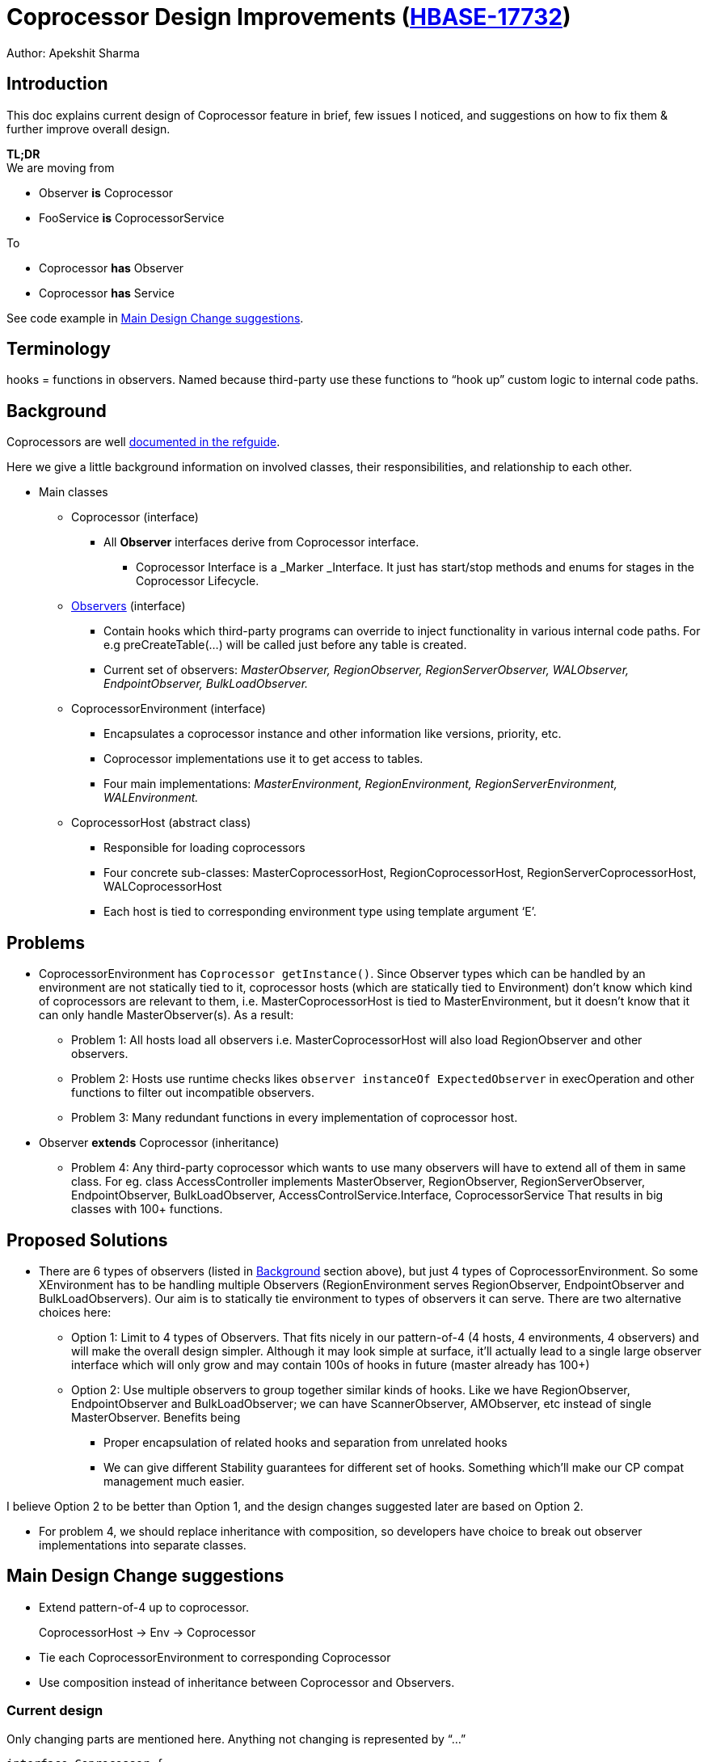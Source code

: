 ////
/**
 *
 * Licensed to the Apache Software Foundation (ASF) under one
 * or more contributor license agreements.  See the NOTICE file
 * distributed with this work for additional information
 * regarding copyright ownership.  The ASF licenses this file
 * to you under the Apache License, Version 2.0 (the
 * "License"); you may not use this file except in compliance
 * with the License.  You may obtain a copy of the License at
 *
 *     http://www.apache.org/licenses/LICENSE-2.0
 *
 * Unless required by applicable law or agreed to in writing, software
 * distributed under the License is distributed on an "AS IS" BASIS,
 * WITHOUT WARRANTIES OR CONDITIONS OF ANY KIND, either express or implied.
 * See the License for the specific language governing permissions and
 * limitations under the License.
 */
////

= Coprocessor Design Improvements (link:https://issues.apache.org/jira/browse/HBASE-17732[HBASE-17732])

Author: Apekshit Sharma

== Introduction

This doc explains current design of Coprocessor feature in brief, few issues I noticed, and
suggestions on how to fix them & further improve overall design.

*TL;DR* +
We are moving from

* Observer *is* Coprocessor
* FooService *is* CoprocessorService

To

* Coprocessor *has* Observer
* Coprocessor *has* Service

See code example in <<main.design.change.suggestions>>.

== Terminology

hooks = functions in observers. Named because third-party use these functions to “hook up” custom
logic to internal code paths.

[[background]]
== Background

Coprocessors are well link:http://hbase.apache.org/book.html#cp[documented in the refguide].

Here we give a little background information on involved classes, their responsibilities, and
relationship to each other.

* Main classes
** Coprocessor (interface)
*** All *Observer* interfaces derive from Coprocessor interface.
**** Coprocessor Interface is a _Marker _Interface. It just has start/stop methods and enums for
stages in the Coprocessor Lifecycle.
** http://hbase.apache.org/book.html#_observer_coprocessors[Observers] (interface)
*** Contain hooks which third-party programs can override to inject functionality in various
internal code paths. For e.g preCreateTable(...) will be called just before any table is created.
*** Current set of observers: _MasterObserver, RegionObserver, RegionServerObserver, WALObserver,
EndpointObserver, BulkLoadObserver._
** CoprocessorEnvironment (interface)
*** Encapsulates a coprocessor instance and other information like versions, priority, etc.
*** Coprocessor implementations use it to get access to tables.
*** Four main implementations: _MasterEnvironment, RegionEnvironment, RegionServerEnvironment,
WALEnvironment._
** CoprocessorHost (abstract class)
*** Responsible for loading coprocessors
*** Four concrete sub-classes: MasterCoprocessorHost, RegionCoprocessorHost,
RegionServerCoprocessorHost, WALCoprocessorHost
*** Each host is tied to corresponding environment type using template argument ‘E’.

== Problems

* CoprocessorEnvironment has `Coprocessor getInstance()`. Since Observer types which can be
handled by an environment are not statically tied to it, coprocessor hosts (which are statically
tied to Environment) don’t know which kind of coprocessors are relevant to them, i.e.
MasterCoprocessorHost is tied to MasterEnvironment, but it doesn’t know that it can only handle
MasterObserver(s). As a result:
** Problem 1: All hosts load all observers i.e. MasterCoprocessorHost will also load RegionObserver
and other observers.
** Problem 2: Hosts use runtime checks likes `observer instanceOf ExpectedObserver` in
execOperation and other functions to filter out incompatible observers.
** Problem 3: Many redundant functions in every implementation of coprocessor host.
* Observer *extends* Coprocessor (inheritance)
** Problem 4: Any third-party coprocessor which wants to use many observers will have to extend all
of them in same class. For eg.
class AccessController implements MasterObserver,
    RegionObserver, RegionServerObserver, EndpointObserver,
    BulkLoadObserver, AccessControlService.Interface,
    CoprocessorService
That results in big classes with 100+ functions.

== Proposed Solutions

* There are 6 types of observers (listed in <<background>> section above), but just 4 types of
CoprocessorEnvironment. So some XEnvironment has to be handling multiple Observers
(RegionEnvironment serves RegionObserver, EndpointObserver and BulkLoadObservers). Our aim is to
statically tie environment to types of observers it can serve. There are two alternative choices
here:
** Option 1: Limit to 4 types of Observers. That fits nicely in our pattern-of-4
(4 hosts, 4 environments, 4 observers) and will make the overall design simpler. Although it may
look simple at surface, it’ll actually lead to a single large observer interface which will only
grow and may contain 100s of hooks in future (master already has 100+)
** Option 2: Use multiple observers to group together similar kinds of hooks.
Like we have RegionObserver, EndpointObserver and BulkLoadObserver; we can have ScannerObserver,
AMObserver, etc instead of single MasterObserver. Benefits being
*** Proper encapsulation of related hooks and separation from unrelated hooks
*** We can give different Stability guarantees for different set of hooks. Something which’ll make
our CP compat management much easier.

I believe Option 2 to be better than Option 1, and the design changes suggested later are based on
Option 2.

* For problem 4, we should replace inheritance with composition, so developers have choice to
break out observer implementations into separate classes.

[[main.design.change.suggestions]]
== Main Design Change suggestions

* Extend pattern-of-4 up to coprocessor.
+
CoprocessorHost →  Env → Coprocessor
* Tie each CoprocessorEnvironment to corresponding Coprocessor
* Use composition instead of inheritance between Coprocessor and Observers.

=== Current design

Only changing parts are mentioned here. Anything not changing is represented by “...”

[source,java]
----
interface Coprocessor {
  ...
}

interface CoprocessorEnvironment {
  Coprocessor getInstance();
  ...
}

interface CoprocessorService {
  Service getService();
}

abstract class CoprocessorHost<E extends CoprocessorEnvironment> {
  ...
}

interface RegionObserver extends Coprocessor {
  ...
}

interface BulkLoadObserver extends Coprocessor {
  ...
}

interface EndpointObserver extends Coprocessor {
  ...
}
----

=== New design

[source,java]
----
interface Coprocessor {
  ...
}

// Extend pattern-of-4 to coprocessors.
interface RegionCoprocessor extends Coprocessor {
  RegionObserver getRegionObserver();
  BulkLoadObserver getBulkLoadObserver();
  EndpointObserver getEndpointObserver();
  Service getService();
}

// Tie coprocessor to environment
interface CoprocessorEnvironment<C extends Coprocessor> {
  C getInstance();
  ...
}

abstract class CoprocessorHost<C extends Coprocessor, E extends CoprocessorEnvironment<C>> {
  ...
}

// Doesn’t extend coprocessor
interface RegionObserver extends Coprocessor {
  …
}

// Doesn’t extend coprocessor
interface BulkLoadObserver extends Coprocessor {
  …
}
----


== How does it fix our issues?

* Fix #1:  CoprocessorHost is now tied to types of coprocessors it can serve by template argument C.
During load time, it can ignore any coprocessors which don’t match.
* Fix #2 and #3: Pull the duplicate functions into CoprocessorHost class. Individual host subclasses
can use these directly. One interesting part here is ObserverGetter<C, O>. For any specific hook,
say in observer O, subclasses specify ObserverGetter<C, O> so that the shared methods can extract
observer O from coprocessor C.
* Fix #4: Choosing composition over inheritance, by adding getter functions in coprocessors (e.g.
getRegionObserver()), implementations can now break up observer implementations into separate
classes. For e.g. our AccessController will now just be:
`class AccessController implements AccessControlService.Interface, CoprocessorService`

[[migrating.existing.cps.to.new.design]]
== Migrating existing CPs to new design

There’s a simple and small fix that can migrate existing coprocessors to the new design. +
If  we had the following observer in the old design: +
----
class FooObserver implements RegionObserver {
...
...
}
----

It can be “made to work” with the new design like this: +
----
class FooObserver implements RegionCoprocessor, RegionObserver {
  public RegionObserver getRegionObserver() { return this; }
  ...
  ...
}
----

However, note that this is only a workaround to quickly migrate ~100 CPs in our code base to new
design without creating new classes and files. *New CPs should NOT follow this pattern.*

== Additional Benefit

* Cleaner solution to https://issues.apache.org/jira/browse/HBASE-17106[HBASE-17106].
* We can have multiple observer interfaces for each environment now. For e.g We can break our single
 monolithic MasterObsever (~150 functions) to multiple observer interfaces - ScannerObserver,
 AMObserver, etc.
* These observers can be assigned different compatibility guarantees. For instances, new hooks by
Backup feature could have been put into separate Observer and marked IS.Unstable, while features
which have hardened over years can be marked IS.Stable.
* Only the coprocessors corresponding to hosts which support endpoint service will have
“getService()” method. So WALCoprocessor which cannot support service doesn’t have one. That may
look minor thing. But if our design can cleanly convey what is and isn’t supported, that’s beautiful
and powerful and helpful for downstream developers.


